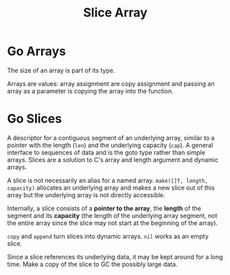 #+title: Slice Array

* Go Arrays

The size of an array is part of its type.

Arrays are values: array assignment are copy assignment and passing an array as
a parameter is copying the array into the function.

* Go Slices

A descriptor for a contiguous segment of an underlying array, similar to a
pointer with the length (=len=) and the underlying capacity (=cap=).
A general interface to sequences of data and is the goto type rather than simple
arrays.
Slices are a solution to C's array and length argument and dynamic arrays.

A slice is not necessarily an alias for a named array. =make([]T, length,
capacity)= allocates an underlying array and makes a new slice out of this array
but the underlying array is not directly accessible.

Internally, a slice consists of a *pointer to the array*, the *length* of the
segment and its *capacity* (the length of the underlying array segment, not the
entire array since the slice may not start at the beginning of the array).

=copy= and =append= turn slices into dynamic arrays. =nil= works as an empty slice.

Since a slice references its underlying data, it may be
kept around for a long time. Make a copy of the slice to GC the possibly large data.
